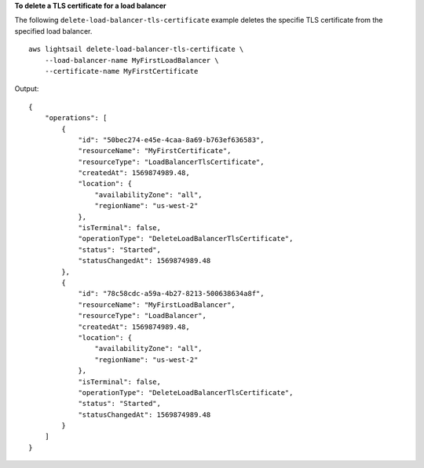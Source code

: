 **To delete a TLS certificate for a load balancer**

The following ``delete-load-balancer-tls-certificate`` example deletes the specifie TLS certificate from the specified load balancer. ::

    aws lightsail delete-load-balancer-tls-certificate \
        --load-balancer-name MyFirstLoadBalancer \
        --certificate-name MyFirstCertificate

Output::

    {
        "operations": [
            {
                "id": "50bec274-e45e-4caa-8a69-b763ef636583",
                "resourceName": "MyFirstCertificate",
                "resourceType": "LoadBalancerTlsCertificate",
                "createdAt": 1569874989.48,
                "location": {
                    "availabilityZone": "all",
                    "regionName": "us-west-2"
                },
                "isTerminal": false,
                "operationType": "DeleteLoadBalancerTlsCertificate",
                "status": "Started",
                "statusChangedAt": 1569874989.48
            },
            {
                "id": "78c58cdc-a59a-4b27-8213-500638634a8f",
                "resourceName": "MyFirstLoadBalancer",
                "resourceType": "LoadBalancer",
                "createdAt": 1569874989.48,
                "location": {
                    "availabilityZone": "all",
                    "regionName": "us-west-2"
                },
                "isTerminal": false,
                "operationType": "DeleteLoadBalancerTlsCertificate",
                "status": "Started",
                "statusChangedAt": 1569874989.48
            }
        ]
    }
